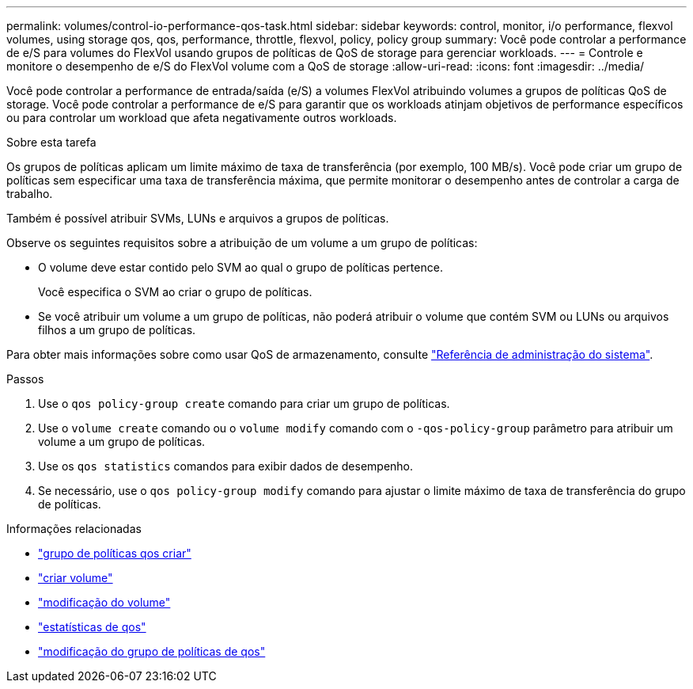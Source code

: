 ---
permalink: volumes/control-io-performance-qos-task.html 
sidebar: sidebar 
keywords: control, monitor, i/o performance, flexvol volumes, using storage qos, qos, performance, throttle, flexvol, policy, policy group 
summary: Você pode controlar a performance de e/S para volumes do FlexVol usando grupos de políticas de QoS de storage para gerenciar workloads. 
---
= Controle e monitore o desempenho de e/S do FlexVol volume com a QoS de storage
:allow-uri-read: 
:icons: font
:imagesdir: ../media/


[role="lead"]
Você pode controlar a performance de entrada/saída (e/S) a volumes FlexVol atribuindo volumes a grupos de políticas QoS de storage. Você pode controlar a performance de e/S para garantir que os workloads atinjam objetivos de performance específicos ou para controlar um workload que afeta negativamente outros workloads.

.Sobre esta tarefa
Os grupos de políticas aplicam um limite máximo de taxa de transferência (por exemplo, 100 MB/s). Você pode criar um grupo de políticas sem especificar uma taxa de transferência máxima, que permite monitorar o desempenho antes de controlar a carga de trabalho.

Também é possível atribuir SVMs, LUNs e arquivos a grupos de políticas.

Observe os seguintes requisitos sobre a atribuição de um volume a um grupo de políticas:

* O volume deve estar contido pelo SVM ao qual o grupo de políticas pertence.
+
Você especifica o SVM ao criar o grupo de políticas.

* Se você atribuir um volume a um grupo de políticas, não poderá atribuir o volume que contém SVM ou LUNs ou arquivos filhos a um grupo de políticas.


Para obter mais informações sobre como usar QoS de armazenamento, consulte link:../system-admin/index.html["Referência de administração do sistema"].

.Passos
. Use o `qos policy-group create` comando para criar um grupo de políticas.
. Use o `volume create` comando ou o `volume modify` comando com o `-qos-policy-group` parâmetro para atribuir um volume a um grupo de políticas.
. Use os `qos statistics` comandos para exibir dados de desempenho.
. Se necessário, use o `qos policy-group modify` comando para ajustar o limite máximo de taxa de transferência do grupo de políticas.


.Informações relacionadas
* link:https://docs.netapp.com/us-en/ontap-cli/qos-policy-group-create.html["grupo de políticas qos criar"^]
* link:https://docs.netapp.com/us-en/ontap-cli/volume-create.html["criar volume"^]
* link:https://docs.netapp.com/us-en/ontap-cli/volume-modify.html["modificação do volume"^]
* link:https://docs.netapp.com/us-en/ontap-cli/search.html?q=qos+statistics["estatísticas de qos"^]
* link:https://docs.netapp.com/us-en/ontap-cli/qos-policy-group-modify.html["modificação do grupo de políticas de qos"^]

